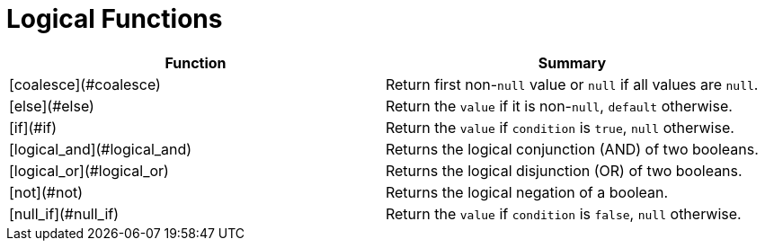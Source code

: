 = Logical Functions

|===
| Function | Summary

| [coalesce](#coalesce)
| Return first non-`null` value or `null` if all values are `null`.

| [else](#else)
| Return the `value` if it is non-`null`, `default` otherwise.

| [if](#if)
| Return the `value` if `condition` is `true`, `null` otherwise.

| [logical_and](#logical_and)
| Returns the logical conjunction (AND) of two booleans.

| [logical_or](#logical_or)
| Returns the logical disjunction (OR) of two booleans.

| [not](#not)
| Returns the logical negation of a boolean.

| [null_if](#null_if)
| Return the `value` if `condition` is `false`, `null` otherwise.
|===
